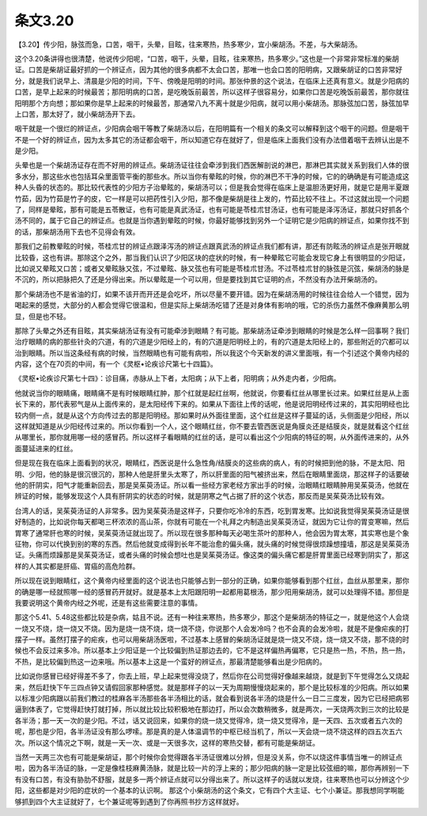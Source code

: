 条文3.20
============

【3.20】传少阳，脉弦而急，口苦，咽干，头晕，目眩，往来寒热，热多寒少，宜小柴胡汤。不差，与大柴胡汤。
 
这个3.20条讲得也很清楚，他说传少阳呢，“口苦，咽干，头晕，目眩，往来寒热，热多寒少。”这也是一个非常非常标准的柴胡证。口苦是柴胡证最好抓的一个辨证点，因为其他的很多病都不太会口苦，那唯一也会口苦的阳明病，又跟柴胡证的口苦非常好分，就是我们说早上、清晨是少阳的时间，下午、傍晚是阳明的时间。那张仲景的这个说法，在临床上还真有意义。就是少阳病的口苦，是早上起来的时候最苦；那阳明病的口苦，是吃晚饭前最苦，所以这样子很容易分，如果你口苦是吃晚饭前最苦，那你就往阳明那个方向想；那如果你是早上起来的时候最苦，那通常八九不离十就是少阳病，就可以用小柴胡汤。那脉弦加口苦，脉弦加早上口苦，那太好了，就小柴胡汤开下去。
 
咽干就是一个很烂的辨证点，少阳病会咽干等教了柴胡汤以后，在阳明篇有一个相关的条文可以解释到这个咽干的问题。但是咽干不是一个好的辨证点，因为太多其它的汤证都会咽干，所以知道它存在就好了，但是临床上面我们没有办法借着咽干去辨认出是不是少阳。
 
头晕也是一个柴胡汤证存在而不好用的辨证点。柴胡汤证往往会牵涉到我们西医解剖说的淋巴，那淋巴其实就关系到我们人体的很多水分，那这些水也包括耳朵里面管平衡的那些水。所以当你有晕眩的时候，你的淋巴不干净的时候，它的的确确是有可能造成这种人头昏的状态的。那比较代表性的少阳方子治晕眩的，柴胡汤可以；但是我会觉得在临床上是温胆汤更好用，就是它是用半夏跟竹茹，因为竹茹是竹子的皮，它一样是可以把药性引入少阳，那不像是柴胡是往上发的，竹茹比较不往上。不过这就出现一个问题了，同样是晕眩，那有可能是五苓散证，也有可能是真武汤证，也有可能是苓桂朮甘汤证，也有可能是泽泻汤证，那就只好抓各个汤不同的，属于它自己的辨证点。也就是当你遇到晕眩的时候，你最好能够找到另外一个证明它是少阳病的辨证点，如果你找不到的话，那柴胡汤用下去也不见得会有效。
 
那我们之前教晕眩的时候，苓桂朮甘的辨证点跟泽泻汤的辨证点跟真武汤的辨证点我们都有讲，那还有防眩汤的辨证点是张开眼就比较昏，这也有讲。那除这个之外，那当我们认识了少阳区块的症状的时候，有一种晕眩它可能会发现它身上有很明显的少阳证，比如说又晕眩又口苦；或者又晕眩脉又弦，不过晕眩、脉又弦也有可能是苓桂朮甘汤。不过苓桂朮甘的脉弦是沉弦，柴胡汤的脉是不沉的，所以把脉把久了还是分得出来。所以晕眩是一个可以用，但是要找到其它证明的点，不然没有办法开柴胡汤的。
 
那个柴胡汤也不是省油的灯，如果不该开而开还是会吃坏，所以尽量不要开错。因为在柴胡汤用的时候往往会给人一个错觉，因为喝起来的感觉，大部分的人都会觉得它很温和，但是实际上柴胡汤吃错了还是对身体有影响的哦，它的杀伤力虽然不像麻黄那么明显，但是也不轻。
 
那除了头晕之外还有目眩，其实柴胡汤证有没有可能牵涉到眼睛？有可能。那柴胡汤证牵涉到眼睛的时候是怎么样一回事啊？我们治疗眼睛的病的那些针灸的穴道，有的穴道是少阳经上的，有的穴道是阳明经上的，有的穴道是太阳经上的，那些附近的穴都可以治到眼睛。所以当这条经有病的时候，当然眼睛也有可能有病啦，所以我这个今天新发的讲义里面哦，有一个引述这个黄帝内经的内容，这个在70页的中间，有一个《灵枢•论疾诊尺第七十四篇》。
 
《灵枢•论疾诊尺第七十四》：诊目痛，赤脉从上下者，太阳病；从下上者，阳明病；从外走内者，少阳病。

他就说当你的眼睛痛，眼睛痛不是有时候眼睛红肿，那个红就是起红丝啊，他就说，你要看红丝从哪里长过来。如果红丝是从上面长下来的，那代表邪气是从上面传来的，是太阳经传下来的。如果从下面往上传的话呢，他是说阳明经传过来的，其实阳明经也比较内侧一点，就是从这个方向传过去的那是阳明经。那如果时从外面往里面，这个红丝是这样子蔓延的话，头侧面是少阳经，所以这样就知道是从少阳经传过来的。所以你看到一个人，这个眼睛红丝，你不要去管西医说是角膜炎还是结膜炎，就是就看这个红丝从哪里长，那你就用哪一经的感冒药。所以这样子看眼睛的红丝的话，是可以看出这个少阳病的特征的啊，从外面传进来的，从外面蔓延进来的红丝。
 
但是现在我在临床上面看到的状况，眼睛红，西医说是什么急性角/结膜炎的这些病的病人，有的时候把到他的脉，不是太阳、阳明、少阳，他的脉是很沉很沉的，那种人他是肝里头太寒了，所以肝里面的阳气被挤出来，然后在眼睛里面烧，那这样子的话要破他的肝阴实，阳气才能重新回去，那是吴茱萸汤证。所以看一些经方家老经方家出手的时候，治眼睛红眼睛肿用吴茱萸汤，他就在辨证的时候，能够发现这个人具有肝阴实的状态的时候，就是阴寒之气占据了肝的这个状态，那反而是吴茱萸汤比较有效。
 
台湾人的话，吴茱萸汤证的人非常多。因为吴茱萸汤是这样子，只要你吃冷冷的东西，吃到胃发寒。比如说我觉得吴茱萸汤证是很好制造的，比如说你每天都喝三杯浓浓的高山茶，你就有可能在一个礼拜之内制造出吴茱萸汤证，就因为它让你的胃变寒嘛，然后胃寒了通常肝也寒的时候，吴茱萸汤证就出现了。所以现在很多那种每天必喝生茶叶的那种人，他会因为胃太寒，其实寒也是个象征物，你可以代换到别的寒的东西。然后他就变成得到长年不能治愈的偏头痛，就头痛的时候觉得很烦躁想撞墙，那这是吴茱萸汤证。头痛而烦躁那是吴茱萸汤证，或者头痛的时候会想吐也是吴茱萸汤证。像这类的偏头痛它都是肝胃里面已经寒到阴实了，那这样的人其实都是肝癌、胃癌的高危险群。　
 
所以现在说到眼睛红，这个黄帝内经里面的这个说法也只能够占到一部分的正确，如果你能够看到那个红丝，血丝从那里来，那你的确是哪一经就照哪一经的感冒药开就好。就是基本上太阳跟阳明一起都用葛根汤，那少阳用柴胡汤，就可以处理得不错。那但是我要说明这个黄帝内经之外呢，还是有这些需要注意的事情。
 
那这个5.41、5.48这些都比较是杂病，姑且不说。还有一种往来寒热，热多寒少，那这个是柴胡汤的特征之一，就是他这个人会烧一烧又不烧，烧一烧又不烧。因为是烧一烧不烧，烧一烧不烧，你说那个人会发冷吗？也不会真的会发冷啦，就是不是像疟疾的打摆子一样。虽然打摆子的疟疾，也可以用柴胡汤医啦，不过基本上感冒的柴胡汤证就是烧一烧又不烧，烧一烧又不烧，那不烧的时候也不会反过来多冷。所以基本上少阳证是一个比较偏到热证那边去的，它不是这样偏热再偏寒，它只是热一热，不热，热一热，不热，是比较偏到热这一边来哦。所以基本上这是一个蛮好的辨证点，那最清楚能够看出是少阳病的。
 
比如说你感冒已经好得差不多了，你去上班，早上起来觉得没烧了，然后你在公司觉得好像越来越烧，就是到下午觉得怎么又烧起来，然后赶快下午三四点钟又请假回家那种感觉。就是那样子的以一天为周期慢慢烧起来的，那个是比较标准的少阳病。所以如果以标准少阳病跟以前我们教过的桂麻各半汤那些各半汤相比的话，就会看到说各半汤的烧是什么一日二三度发，因为它已经把病邪逼到体表了，它觉得赶快打就打掉，所以就比较比较积极地在那边打，所以会次数稍微多，就是两次，一天烧两次到三次的比较是各半汤；那一天一次的是少阳。不过，话又说回来，如果你的烧一烧又觉得冷，烧一烧又觉得冷，是一天四、五次或者五六次的呢，那也是少阳，各半汤证没有那么啰嗦。那是真的是人体温调节的中枢已经当机了，所以一天会烧一烧不烧这样的四五次五六次。所以这个情况之下啊，就是一天一次、或是一天很多次，这样的寒热交替，都有可能是柴胡证。
 
当然一天两三次也有可能是柴胡证，那个时候你会觉得跟各半汤证很难以分辨，但是没关系，你不以烧这件事情当唯一的辨证点啦，因为各半汤证的脉，一定是像桂枝麻黄汤脉，就是比较一片的浮上来的；那少阳病的脉一定是比较弦细的嘛，那你再辨别一下有没有口苦，有没有胁肋不舒服，就是多一两个辨证点就可以分得出来了。所以这样子的话就以发烧，往来寒热也可以分辨这个少阳，这些都是对少阳的症状的一个基本的认识啊。  那这个小柴胡汤的这个条文，它有四个大主证、七个小兼证。那我想同学啊能够抓到四个大主证就好了，七个兼证呢等到遇到了你再照书抄方这样就好。
